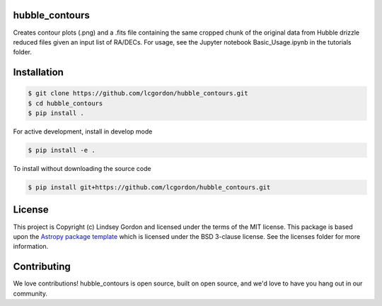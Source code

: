 hubble_contours
--------------------------------------------------------

Creates contour plots (.png) and a .fits file containing the same cropped chunk of the original data from Hubble drizzle reduced files given an input list of RA/DECs. 
For usage, see the Jupyter notebook Basic_Usage.ipynb in the tutorials folder.

.. image:: http://img.shields.io/badge/powered%20by-AstroPy-orange.svg?style=flat
    :target: http://www.astropy.org
    :alt: Powered by Astropy Badge
    
.. image:: https://img.shields.io/badge/Made%20at-%23AstroHackWeek-8063d5.svg?style=flat
    :target: http://astrohackweek.org/2020/
    :alt: AstroHackWeek2020 badge


Installation
------------

.. code-block:: bash

    $ git clone https://github.com/lcgordon/hubble_contours.git
    $ cd hubble_contours
    $ pip install .

For active development, install in develop mode

.. code-block:: bash

    $ pip install -e .

To install without downloading the source code

.. code-block:: bash

    $ pip install git+https://github.com/lcgordon/hubble_contours.git
 
          
License
-------

This project is Copyright (c) Lindsey Gordon and licensed under
the terms of the MIT license. This package is based upon
the `Astropy package template <https://github.com/astropy/package-template>`_
which is licensed under the BSD 3-clause license. See the licenses folder for
more information.


Contributing
------------

We love contributions! hubble_contours is open source,
built on open source, and we'd love to have you hang out in our community.

